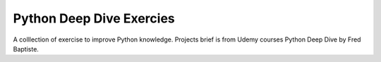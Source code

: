 >>>>>>>>>>>>>>>>>>>>>>>>>>>>
Python Deep Dive Exercies
>>>>>>>>>>>>>>>>>>>>>>>>>>>>

A colllection of exercise to improve Python knowledge.
Projects brief is from Udemy courses Python Deep Dive by Fred Baptiste.